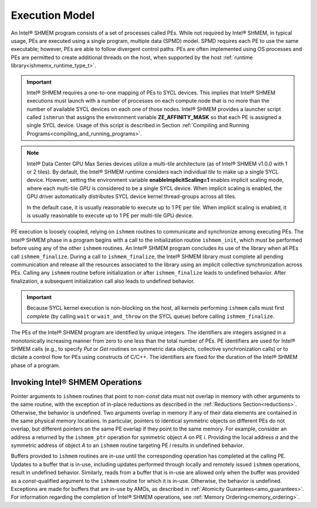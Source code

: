 .. _execution_model:

===============
Execution Model
===============

An Intel® SHMEM program consists of a set of processes called PEs.
While not required by Intel® SHMEM, in typical usage, PEs are
executed using a single program, multiple data (SPMD) model.
SPMD requires each PE to use the same executable; however, PEs are able to
follow divergent control paths.
PEs are often implemented using OS processes and PEs are permitted to create
additional threads on the host, when supported by the host :ref:`runtime
library<ishmemx_runtime_type_t>`.

.. important:: Intel® SHMEM requires a one-to-one mapping of PEs
   to SYCL devices. This implies that Intel® SHMEM executions must
   launch with a number of processes on each compute node that is no more
   than the number of available SYCL devices on each one of those nodes.
   Intel® SHMEM provides a launcher script called ``ishmrun``
   that assigns the environment variable **ZE_AFFINITY_MASK** so that each
   PE is assigned a single SYCL device. Usage of this script is described in
   Section :ref:`Compiling and Running
   Programs<compiling_and_running_programs>`.

.. note:: Intel® Data Center GPU Max Series devices utilize a multi-tile
   architecture (as of Intel®  SHMEM v1.0.0 with 1 or 2 tiles).  By default,
   the Intel® SHMEM runtime considers each individual `tile` to make up
   a single SYCL device.  However, setting the environment variable
   **enableImplicitScaling=1** enables implicit scaling mode, where each
   multi-tile `GPU` is considered to be a single SYCL device. When implicit
   scaling is enabled, the GPU driver automatically distributes SYCL device
   kernel thread-groups across all tiles.

   In the default case, it is usually reasonable to execute up to 1 PE per
   tile. When implicit scaling is enabled, it is usually reasonable to
   execute up to 1 PE per multi-tile GPU device.


.. FIXME: additional threads, when supported by the Intel® SHMEM library.

PE execution is loosely coupled, relying on ``ishmem`` routines to
communicate and synchronize among executing PEs.
The Intel® SHMEM phase in a program begins with a call to the
initialization routine ``ishmem_init``, which must be performed before using
any of the other ``ishmem`` routines.
An Intel® SHMEM program concludes its use of the library when all
PEs call ``ishmem_finalize``.
During a call to ``ishmem_finalize``, the Intel® SHMEM library
must complete all pending communication and release all the resources
associated to the library using an implicit collective synchronization across
PEs.
Calling any ``ishmem`` routine before initialization or after
``ishmem_finalize`` leads to undefined behavior.
After finalization, a subsequent initialization call also leads to undefined
behavior.

.. important:: Because SYCL kernel execution is non-blocking on the host, all
   kernels performing ``ishmem`` calls must first `complete` (by calling
   ``wait`` or ``wait_and_throw`` on the SYCL queue) before calling
   ``ishmem_finalize``.

.. FIXME: ishmem_init OR ishmem_init_threads / ishmem_finalize OR ishmem_global_exit.

The PEs of the Intel® SHMEM program are identified by unique
integers.
The identifiers are integers assigned in a monotonically increasing manner from
zero to one less than the total number of PEs.
PE identifiers are used for Intel® SHMEM calls (e.g., to specify
`Put` or `Get` routines on symmetric data objects, collective synchronization
calls) or to dictate a control flow for PEs using constructs of C/C++.
The identifiers are fixed for the duration of the Intel® SHMEM phase
of a program.

^^^^^^^^^^^^^^^^^^^^^^^^^^^^^^^^
Invoking Intel® SHMEM Operations
^^^^^^^^^^^^^^^^^^^^^^^^^^^^^^^^

Pointer arguments to ``ishmem`` routines that point to non-`const` data
must not overlap in memory with other arguments to the same routine, with the
exception of in-place reductions as described in the :ref:`Reductions
Section<reductions>`.
Otherwise, the behavior is undefined.
Two arguments overlap in memory if any of their data elements are contained
in the same physical memory locations.
In particular, pointers to identical symmetric objects on different PEs do not
overlap, but different pointers on the same PE overlap if they point to the
same memory.
For example, consider an address a returned by the ``ishmem_ptr`` operation
for symmetric object `A` on PE `i`.
Providing the local address `a` and the symmetric address of object `A` to an
``ishmem`` routine targeting PE `i` results in undefined behavior.

Buffers provided to ``ishmem`` routines are `in-use` until the corresponding
operation has completed at the calling PE.
Updates to a buffer that is in-use, including updates performed through
locally and remotely issued ``ishmem`` operations, result in undefined
behavior.
Similarly, reads from a buffer that is in-use are allowed only when the
buffer was provided as a `const`-qualified argument to the ``ishmem``
routine for which it is in-use.
Otherwise, the behavior is undefined.
Exceptions are made for buffers that are in-use by AMOs, as described in
:ref:`Atomicity Guarantees<amo_guarantees>`.
For information regarding the completion of Intel® SHMEM
operations, see :ref:`Memory Ordering<memory_ordering>`.

.. ``ishmem`` routines with multiple symmetric object arguments do not require
.. these symmetric objects to be located within the same symmetric memory
.. segment.
.. For example, objects located in the symmetric data segment and objects
.. located in the symmetric heap can be provided as arguments to the same OpenSHMEM operation.

